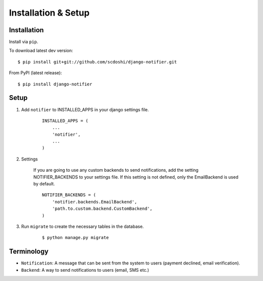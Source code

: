 ====================
Installation & Setup
====================

Installation
============

Install via ``pip``.

To download latest dev version:

::

    $ pip install git+git://github.com/scdoshi/django-notifier.git

From PyPI (latest release):

::

    $ pip install django-notifier


Setup
=====

1. Add ``notifier`` to INSTALLED_APPS in your django settings file.

    ::

        INSTALLED_APPS = (
            ...
            'notifier',
            ...
        )

2. Settings

    If you are going to use any custom backends to send notifications, add the setting NOTIFIER_BACKENDS to your settings file. If this setting is not defined, only the EmailBackend is used by default.

    ::

        NOTIFIER_BACKENDS = (
            'notifier.backends.EmailBackend',
            'path.to.custom.backend.CustomBackend',
        )


3. Run ``migrate`` to create the necessary tables in the database.
    
    ::

        $ python manage.py migrate


Terminology
===========

* ``Notification``: A message that can be sent from the system to users (payment declined, email verification).
* ``Backend``: A way to send notifications to users (email, SMS etc.)
